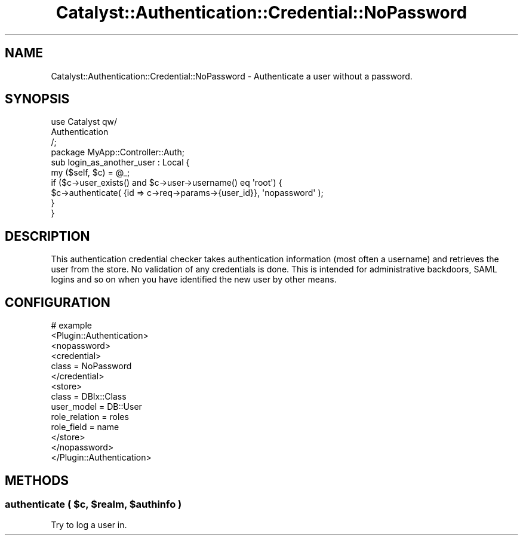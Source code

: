 .\" -*- mode: troff; coding: utf-8 -*-
.\" Automatically generated by Pod::Man 5.01 (Pod::Simple 3.43)
.\"
.\" Standard preamble:
.\" ========================================================================
.de Sp \" Vertical space (when we can't use .PP)
.if t .sp .5v
.if n .sp
..
.de Vb \" Begin verbatim text
.ft CW
.nf
.ne \\$1
..
.de Ve \" End verbatim text
.ft R
.fi
..
.\" \*(C` and \*(C' are quotes in nroff, nothing in troff, for use with C<>.
.ie n \{\
.    ds C` ""
.    ds C' ""
'br\}
.el\{\
.    ds C`
.    ds C'
'br\}
.\"
.\" Escape single quotes in literal strings from groff's Unicode transform.
.ie \n(.g .ds Aq \(aq
.el       .ds Aq '
.\"
.\" If the F register is >0, we'll generate index entries on stderr for
.\" titles (.TH), headers (.SH), subsections (.SS), items (.Ip), and index
.\" entries marked with X<> in POD.  Of course, you'll have to process the
.\" output yourself in some meaningful fashion.
.\"
.\" Avoid warning from groff about undefined register 'F'.
.de IX
..
.nr rF 0
.if \n(.g .if rF .nr rF 1
.if (\n(rF:(\n(.g==0)) \{\
.    if \nF \{\
.        de IX
.        tm Index:\\$1\t\\n%\t"\\$2"
..
.        if !\nF==2 \{\
.            nr % 0
.            nr F 2
.        \}
.    \}
.\}
.rr rF
.\" ========================================================================
.\"
.IX Title "Catalyst::Authentication::Credential::NoPassword 3pm"
.TH Catalyst::Authentication::Credential::NoPassword 3pm 2024-10-16 "perl v5.38.2" "User Contributed Perl Documentation"
.\" For nroff, turn off justification.  Always turn off hyphenation; it makes
.\" way too many mistakes in technical documents.
.if n .ad l
.nh
.SH NAME
Catalyst::Authentication::Credential::NoPassword \- Authenticate a user
without a password.
.SH SYNOPSIS
.IX Header "SYNOPSIS"
.Vb 3
\&    use Catalyst qw/
\&      Authentication
\&      /;
\&
\&    package MyApp::Controller::Auth;
\&
\&    sub login_as_another_user : Local {
\&        my ($self, $c) = @_;
\&
\&        if ($c\->user_exists() and $c\->user\->username() eq \*(Aqroot\*(Aq) {
\&            $c\->authenticate( {id => c\->req\->params\->{user_id}}, \*(Aqnopassword\*(Aq );
\&        }
\&    }
.Ve
.SH DESCRIPTION
.IX Header "DESCRIPTION"
This authentication credential checker takes authentication information 
(most often a username) and retrieves the user from the store. No validation
of any credentials is done. This is intended for administrative backdoors,
SAML logins and so on when you have identified the new user by other means.
.SH CONFIGURATION
.IX Header "CONFIGURATION"
.Vb 10
\&    # example
\&    <Plugin::Authentication>
\&        <nopassword>
\&            <credential>
\&                class = NoPassword
\&            </credential>
\&            <store>
\&                class = DBIx::Class
\&                user_model = DB::User
\&                role_relation = roles
\&                role_field = name
\&            </store>
\&        </nopassword>
\&    </Plugin::Authentication>
.Ve
.SH METHODS
.IX Header "METHODS"
.ie n .SS "authenticate ( $c, $realm, $authinfo )"
.el .SS "authenticate ( \f(CW$c\fP, \f(CW$realm\fP, \f(CW$authinfo\fP )"
.IX Subsection "authenticate ( $c, $realm, $authinfo )"
Try to log a user in.
